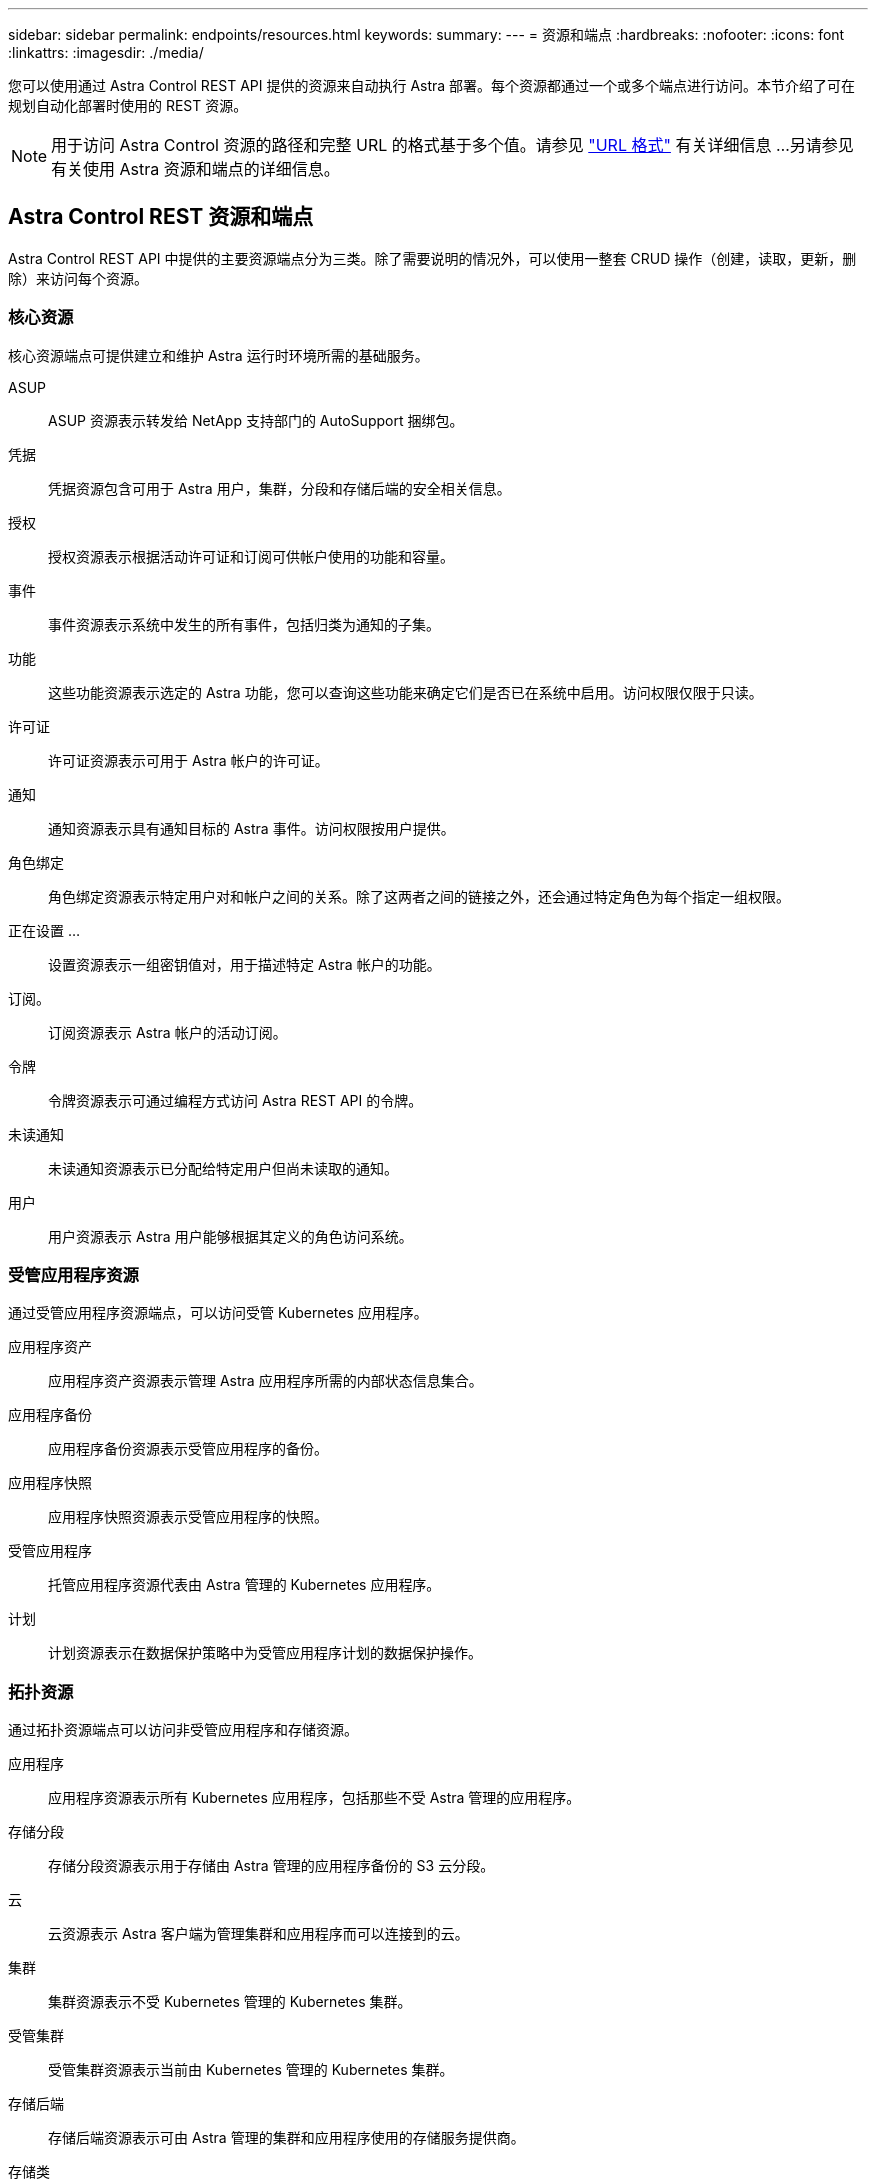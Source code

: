 ---
sidebar: sidebar 
permalink: endpoints/resources.html 
keywords:  
summary:  
---
= 资源和端点
:hardbreaks:
:nofooter: 
:icons: font
:linkattrs: 
:imagesdir: ./media/


[role="lead"]
您可以使用通过 Astra Control REST API 提供的资源来自动执行 Astra 部署。每个资源都通过一个或多个端点进行访问。本节介绍了可在规划自动化部署时使用的 REST 资源。


NOTE: 用于访问 Astra Control 资源的路径和完整 URL 的格式基于多个值。请参见 link:../rest-core/url_format.html["URL 格式"] 有关详细信息 ...另请参见  有关使用 Astra 资源和端点的详细信息。



== Astra Control REST 资源和端点

Astra Control REST API 中提供的主要资源端点分为三类。除了需要说明的情况外，可以使用一整套 CRUD 操作（创建，读取，更新，删除）来访问每个资源。



=== 核心资源

核心资源端点可提供建立和维护 Astra 运行时环境所需的基础服务。

ASUP:: ASUP 资源表示转发给 NetApp 支持部门的 AutoSupport 捆绑包。
凭据:: 凭据资源包含可用于 Astra 用户，集群，分段和存储后端的安全相关信息。
授权:: 授权资源表示根据活动许可证和订阅可供帐户使用的功能和容量。
事件:: 事件资源表示系统中发生的所有事件，包括归类为通知的子集。
功能:: 这些功能资源表示选定的 Astra 功能，您可以查询这些功能来确定它们是否已在系统中启用。访问权限仅限于只读。
许可证:: 许可证资源表示可用于 Astra 帐户的许可证。
通知:: 通知资源表示具有通知目标的 Astra 事件。访问权限按用户提供。
角色绑定:: 角色绑定资源表示特定用户对和帐户之间的关系。除了这两者之间的链接之外，还会通过特定角色为每个指定一组权限。
正在设置 ...:: 设置资源表示一组密钥值对，用于描述特定 Astra 帐户的功能。
订阅。:: 订阅资源表示 Astra 帐户的活动订阅。
令牌:: 令牌资源表示可通过编程方式访问 Astra REST API 的令牌。
未读通知:: 未读通知资源表示已分配给特定用户但尚未读取的通知。
用户:: 用户资源表示 Astra 用户能够根据其定义的角色访问系统。




=== 受管应用程序资源

通过受管应用程序资源端点，可以访问受管 Kubernetes 应用程序。

应用程序资产:: 应用程序资产资源表示管理 Astra 应用程序所需的内部状态信息集合。
应用程序备份:: 应用程序备份资源表示受管应用程序的备份。
应用程序快照:: 应用程序快照资源表示受管应用程序的快照。
受管应用程序:: 托管应用程序资源代表由 Astra 管理的 Kubernetes 应用程序。
计划:: 计划资源表示在数据保护策略中为受管应用程序计划的数据保护操作。




=== 拓扑资源

通过拓扑资源端点可以访问非受管应用程序和存储资源。

应用程序:: 应用程序资源表示所有 Kubernetes 应用程序，包括那些不受 Astra 管理的应用程序。
存储分段:: 存储分段资源表示用于存储由 Astra 管理的应用程序备份的 S3 云分段。
云:: 云资源表示 Astra 客户端为管理集群和应用程序而可以连接到的云。
集群:: 集群资源表示不受 Kubernetes 管理的 Kubernetes 集群。
受管集群:: 受管集群资源表示当前由 Kubernetes 管理的 Kubernetes 集群。
存储后端:: 存储后端资源表示可由 Astra 管理的集群和应用程序使用的存储服务提供商。
存储类:: 存储类资源表示已发现并可供特定受管集群使用的不同存储类或类型。
Volume:: 卷资源表示与受管应用程序关联的 Kubernetes 存储卷。




== 其他资源和端点

您可以使用多种其他资源和端点来支持 Astra 部署。


NOTE: 这些资源和端点当前未包含在 Astra Control API 参考文档中。

OpenAPI:: 通过 OpenAPI 端点可以访问当前的 OpenAPI JSON 文档和其他相关资源。
OpenMetrics:: 通过 OpenMetrics 端点，您可以通过 OpenMetrics 资源访问帐户指标。Astra 控制中心部署模式支持此功能。

